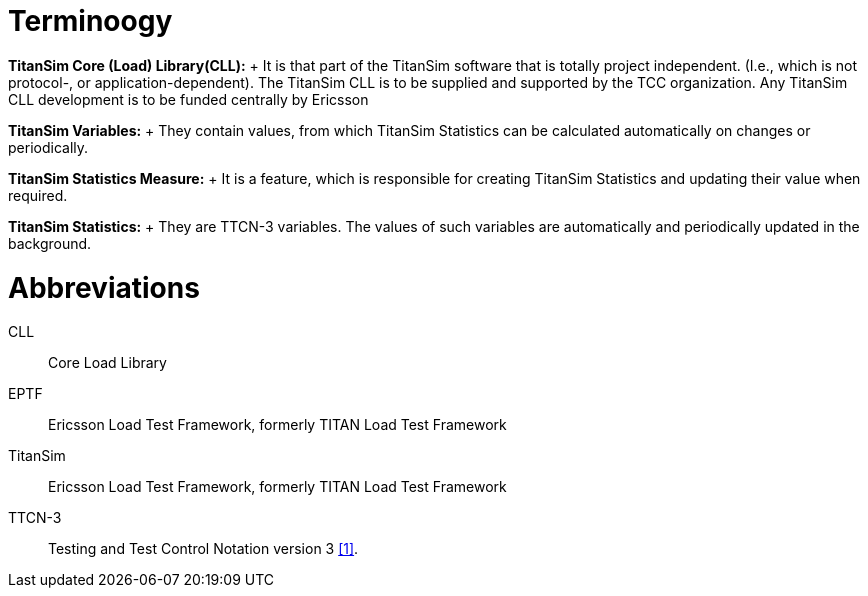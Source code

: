 = Terminoogy

*TitanSim Core (Load) Library(CLL):*	+
It is that part of the TitanSim software that is totally project independent. (I.e., which is not protocol-, or application-dependent). The TitanSim CLL is to be supplied and supported by the TCC organization. Any TitanSim CLL development is to be funded centrally by Ericsson

*TitanSim Variables:*	+
They contain values, from which TitanSim Statistics can be calculated automatically on changes or periodically.

*TitanSim Statistics Measure:*	+
It is a feature, which is responsible for creating TitanSim Statistics and updating their value when required.

*TitanSim Statistics:*	+
They are TTCN-3 variables. The values of such variables are automatically and periodically updated in the background. 

= Abbreviations

CLL::	Core Load Library

EPTF::	Ericsson Load Test Framework, formerly TITAN Load Test Framework

TitanSim::	Ericsson Load Test Framework, formerly TITAN Load Test Framework

TTCN-3:: 	Testing and Test Control Notation version 3 ‎<<7-references.adoc#_1, [1]>>.
